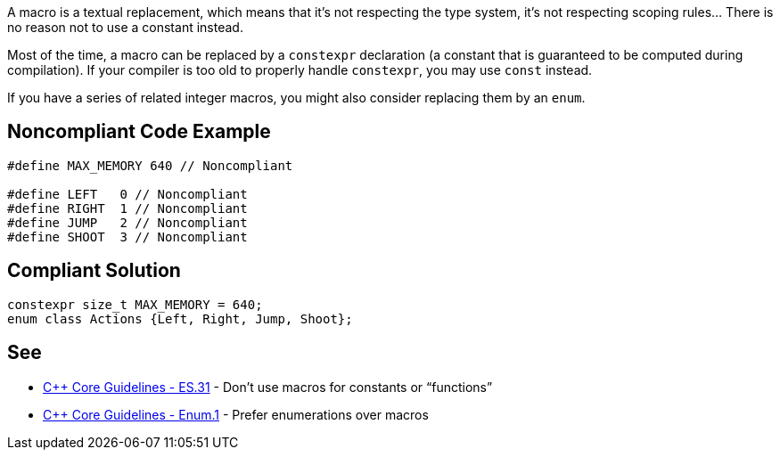 A macro is a textual replacement, which means that it's not respecting the type system, it's not respecting scoping rules... There is no reason not to use a constant instead.


Most of the time, a macro can be replaced by a ``++constexpr++`` declaration (a constant that is guaranteed to be computed during compilation). If your compiler is too old to properly handle ``++constexpr++``, you may use ``++const++`` instead.


If you have a series of related integer macros, you might also consider replacing them by an ``++enum++``.

== Noncompliant Code Example

----
#define MAX_MEMORY 640 // Noncompliant

#define LEFT   0 // Noncompliant
#define RIGHT  1 // Noncompliant
#define JUMP   2 // Noncompliant
#define SHOOT  3 // Noncompliant
----

== Compliant Solution

----
constexpr size_t MAX_MEMORY = 640;
enum class Actions {Left, Right, Jump, Shoot};
----

== See

* https://github.com/isocpp/CppCoreGuidelines/blob/036324/CppCoreGuidelines.md#es31-dont-use-macros-for-constants-or-functions[{cpp} Core Guidelines - ES.31] - Don’t use macros for constants or “functions”
* https://github.com/isocpp/CppCoreGuidelines/blob/036324/CppCoreGuidelines.md#enum1-prefer-enumerations-over-macros[{cpp} Core Guidelines - Enum.1] - Prefer enumerations over macros
